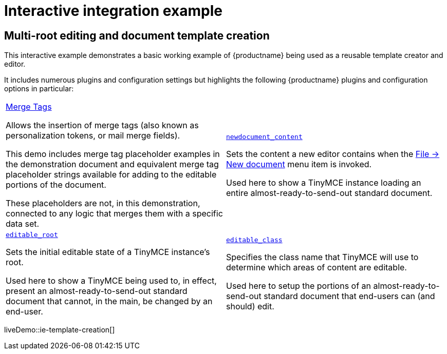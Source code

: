 = Interactive integration example
:navtitle: Reusable template creation
:description_short: Using TinyMCE to create a reusable template.
:description: Using TinyMCE to create a reusable template with both read-only and editable sections, and with included mail merge tags.
:keywords: example, demo, custom, templates, reusable, merge tags, mail merge

== Multi-root editing and document template creation

This interactive example demonstrates a basic working example of {productname} being used as a reusable template creator and editor.

It includes numerous plugins and configuration settings but highlights the following {productname} plugins and configuration options in particular:

[cols="1,1"]
|===

a|
[.lead]
xref:mergetags.adoc[Merge Tags]

Allows the insertion of merge tags (also known as personalization tokens, or mail merge fields).

This demo includes merge tag placeholder examples in the demonstration document and equivalent merge tag placeholder strings available for adding to the editable portions of the document.

These placeholders are not, in this demonstration, connected to any logic that merges them with a specific data set.

a|
[.lead]
xref:content-behavior-options.adoc#newdocument_content[`newdocument_content`]

Sets the content a new editor contains when the xref:available-menu-items.adoc#the-core-menu-items[File -> New document] menu item is invoked.

Used here to show a TinyMCE instance loading an entire almost-ready-to-send-out standard document.

a|
[.lead]
xref:content-behavior-options.adoc#editable_root[`editable_root`]

Sets the initial editable state of a TinyMCE instance’s root.

Used here to show a TinyMCE being used to, in effect, present an almost-ready-to-send-out standard document that cannot, in the main, be changed by an end-user.

a|
[.lead]
xref:content-behavior-options.adoc#editable_class[`editable_class`]

Specifies the class name that TinyMCE will use to determine which areas of content are editable.

Used here to setup the portions of an almost-ready-to-send-out standard document that end-users can (and should) edit.

// Dummy table cell.
// 1. Remove the inline comment markup pre-pending this
//    element when the number of cells in the table is
//    odd.
// 2. Prepend the inline comment markup to this element
//    when the number of cells in the table is even.
//a|

|===

liveDemo::ie-template-creation[]
